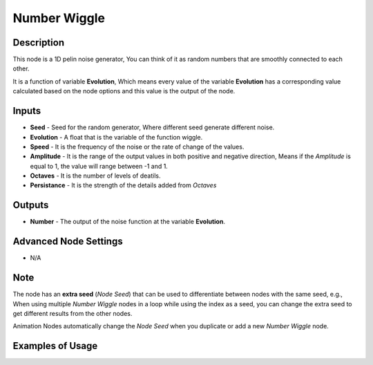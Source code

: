 Number Wiggle
=============

Description
-----------
This node is a 1D pelin noise generator, You can think of it as random numbers that are smoothly connected to each other.

It is a function of variable **Evolution**, Which means every value of the variable **Evolution** has a corresponding value calculated based on the node options and this value is the output of the node.

.. image:: images/number_wiggle_node.png
   :width: 160pt

Inputs
------

- **Seed** - Seed for the random generator, Where different seed generate different noise.
- **Evolution** - A float that is the variable of the function wiggle.
- **Speed** - It is the frequency of the noise or the rate of change of the values.
- **Amplitude** - It is the range of the output values in both positive and negative direction, Means if the *Amplitude* is equal to 1, the value will range between -1 and 1.
- **Octaves** - It is the number of levels of deatils.
- **Persistance** - It is the strength of the details added from *Octaves*

.. image:: gifs/number_wiggle_node_speed.gif
.. image:: gifs/number_wiggle_node_amplitude.gif
.. image:: gifs/number_wiggle_node_octaves.gif
.. image:: gifs/number_wiggle_node_persistance.gif


Outputs
-------

- **Number** - The output of the noise function at the variable **Evolution**.

Advanced Node Settings
----------------------

- N/A

Note
----

The node has an **extra seed** (*Node Seed*) that can be used to differentiate between nodes with the same seed, e.g., When using multiple *Number Wiggle* nodes in a loop while using the index as a seed, you can change the extra seed to get different results from the other nodes.

Animation Nodes automatically change the *Node Seed* when you duplicate or add a new *Number Wiggle* node.

Examples of Usage
-----------------

.. image:: gifs/number_wiggle_node_example.gif

